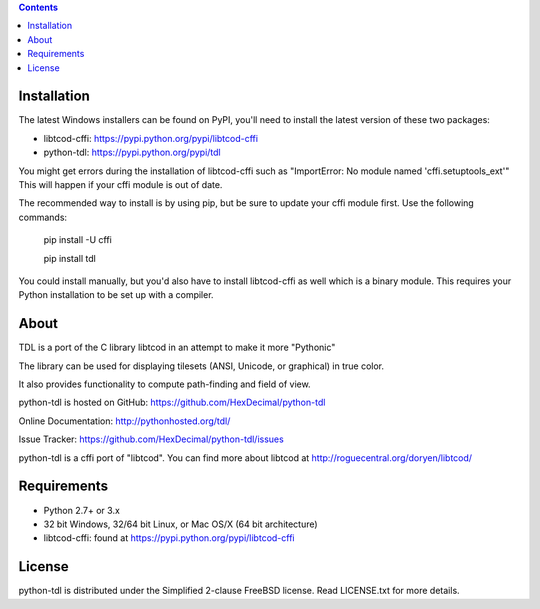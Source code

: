 .. contents::
   :backlinks: top

==============
 Installation
==============
The latest Windows installers can be found on PyPI, you'll need to install the
latest version of these two packages:

* libtcod-cffi: https://pypi.python.org/pypi/libtcod-cffi
* python-tdl: https://pypi.python.org/pypi/tdl

You might get errors during the installation of libtcod-cffi such as
"ImportError: No module named 'cffi.setuptools_ext'"
This will happen if your cffi module is out of date.

The recommended way to install is by using pip, but be sure to update your cffi
module first.  Use the following commands:

    pip install -U cffi

    pip install tdl

You could install manually, but you'd also have to install libtcod-cffi as well
which is a binary module.  This requires your Python installation to be set up
with a compiler.

=======
 About
=======
TDL is a port of the C library libtcod in an attempt to make it more "Pythonic"

The library can be used for displaying tilesets (ANSI, Unicode, or graphical) in true color.

It also provides functionality to compute path-finding and field of view.

python-tdl is hosted on GitHub: https://github.com/HexDecimal/python-tdl

Online Documentation: http://pythonhosted.org/tdl/

Issue Tracker: https://github.com/HexDecimal/python-tdl/issues

python-tdl is a cffi port of "libtcod".  You can find more about libtcod at
http://roguecentral.org/doryen/libtcod/

==============
 Requirements
==============
* Python 2.7+ or 3.x
* 32 bit Windows, 32/64 bit Linux, or Mac OS/X (64 bit architecture)
* libtcod-cffi:  found at https://pypi.python.org/pypi/libtcod-cffi

=========
 License
=========
python-tdl is distributed under the Simplified 2-clause FreeBSD license.
Read LICENSE.txt for more details.
